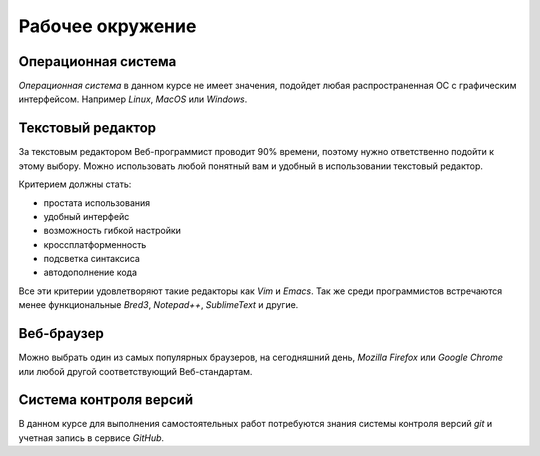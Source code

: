 *****************
Рабочее окружение
*****************

Операционная система
====================

`Операционная система` в данном курсе не имеет значения,
подойдет любая распространенная ОС с графическим интерфейсом.
Например `Linux`, `MacOS` или `Windows`.

Текстовый редактор
==================

За текстовым редактором Веб-программист проводит 90% времени,
поэтому нужно ответственно подойти к этому выбору.
Можно использовать любой понятный вам и
удобный в использовании текстовый редактор.

.. raw:: html

    <br clear="all" />

Критерием должны стать:

* простата использования
* удобный интерфейс
* возможность гибкой настройки
* кроссплатформенность
* подсветка синтаксиса
* автодополнение кода

Все эти критерии удовлетворяют такие редакторы как `Vim` и `Emacs`.
Так же среди программистов встречаются менее функциональные `Bred3`, `Notepad++`, `SublimeText` и другие.

Веб-браузер
===========

Можно выбрать один из самых популярных браузеров, на сегодняшний день, `Mozilla Firefox` или `Google Chrome` или любой другой соответствующий Веб-стандартам.

Система контроля версий
=======================

В данном курсе для выполнения самостоятельных работ потребуются
знания системы контроля версий `git` и учетная запись в сервисе `GitHub`.
